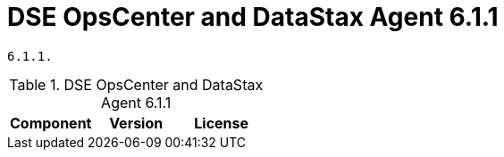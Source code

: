 = DSE OpsCenter and DataStax Agent 6.1.1

//shortdesc: Third-party software licensed for DSE OpsCenter and DataStax Agent
    6.1.1.

.DSE OpsCenter and DataStax Agent 6.1.1
[cols=3*]
|===
|*Component* | *Version* | *License*

|===
